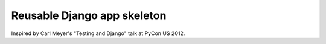 ============================
Reusable Django app skeleton
============================

Inspired by Carl Meyer's "Testing and Django" talk at PyCon US 2012.
